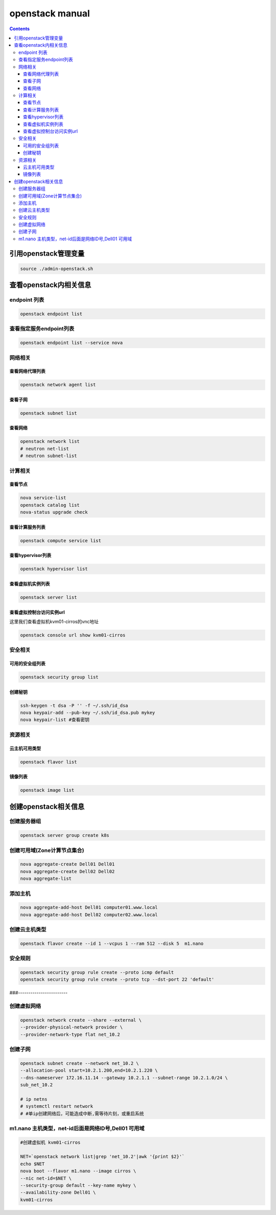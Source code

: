 openstack manual
######################


.. contents::

引用openstack管理变量
`````````````````````````

.. code-block:: bash

    source ./admin-openstack.sh

查看openstack内相关信息
````````````````````````````
endpoint 列表
---------------------

.. code-block:: bash

    openstack endpoint list

查看指定服务endpoint列表
----------------------------
.. code-block:: bash

    openstack endpoint list --service nova


网络相关
---------------

查看网络代理列表
++++++++++++++++++++++++

.. code-block:: bash

    openstack network agent list


查看子网
++++++++++++++++++++++++

.. code-block:: bash

    openstack subnet list

查看网络
++++++++++++++++
.. code-block:: bash

    openstack network list
    # neutron net-list
    # neutron subnet-list

计算相关
---------------



查看节点
+++++++++++++++++++++
.. code-block:: bash

    nova service-list
    openstack catalog list
    nova-status upgrade check

查看计算服务列表
+++++++++++++++++++++

.. code-block:: bash

    openstack compute service list

查看hypervisor列表
+++++++++++++++++++++++
.. code-block:: bash

    openstack hypervisor list

查看虚拟机实例列表
+++++++++++++++++++++
.. code-block:: bash

    openstack server list

查看虚拟控制台访问实例url
+++++++++++++++++++++++++++++++++

这里我们查看虚拟机kvm01-cirros的vnc地址

.. code-block:: bash

    openstack console url show kvm01-cirros

安全相关
-----------------

可用的安全组列表
+++++++++++++++++++++++
.. code-block:: bash

    openstack security group list

创建秘钥
+++++++++++++++++++++++
.. code-block:: bash

    ssh-keygen -t dsa -P '' -f ~/.ssh/id_dsa
    nova keypair-add --pub-key ~/.ssh/id_dsa.pub mykey
    nova keypair-list #查看密钥

资源相关
-------------------

云主机可用类型
++++++++++++++++++++++
.. code-block:: bash

    openstack flavor list

镜像列表
++++++++++++++
.. code-block:: bash

    openstack image list



创建openstack相关信息
```````````````````````````

创建服务器组
----------------
.. code-block:: bash

    openstack server group create k8s

创建可用域(Zone计算节点集合)
------------------------------------------
.. code-block:: bash

    nova aggregate-create Dell01 Dell01
    nova aggregate-create Dell02 Dell02
    nova aggregate-list

添加主机
---------------------
.. code-block:: bash

    nova aggregate-add-host Dell01 computer01.www.local
    nova aggregate-add-host Dell02 computer02.www.local

创建云主机类型
---------------------
.. code-block:: bash

    openstack flavor create --id 1 --vcpus 1 --ram 512 --disk 5  m1.nano

安全规则
---------------------
.. code-block:: bash

    openstack security group rule create --proto icmp default
    openstack security group rule create --proto tcp --dst-port 22 'default'

###------------------------

创建虚拟网络
---------------------
.. code-block:: bash

    openstack network create --share --external \
    --provider-physical-network provider \
    --provider-network-type flat net_10.2

创建子网
---------------------
.. code-block:: bash

    openstack subnet create --network net_10.2 \
    --allocation-pool start=10.2.1.200,end=10.2.1.220 \
    --dns-nameserver 172.16.11.14 --gateway 10.2.1.1 --subnet-range 10.2.1.0/24 \
    sub_net_10.2

    # ip netns
    # systemctl restart network
    # #单ip创建网络后，可能造成中断,需等待片刻，或重启系统


m1.nano 主机类型，net-id后面是网络ID号,Dell01 可用域
---------------------------------------------------------------
.. code-block:: bash

    #创建虚拟机 kvm01-cirros

    NET=`openstack network list|grep 'net_10.2'|awk '{print $2}'`
    echo $NET
    nova boot --flavor m1.nano --image cirros \
    --nic net-id=$NET \
    --security-group default --key-name mykey \
    --availability-zone Dell01 \
    kvm01-cirros


